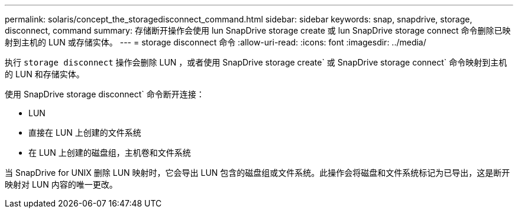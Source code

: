 ---
permalink: solaris/concept_the_storagedisconnect_command.html 
sidebar: sidebar 
keywords: snap, snapdrive, storage, disconnect, command 
summary: 存储断开操作会使用 lun SnapDrive storage create 或 lun SnapDrive storage connect 命令删除已映射到主机的 LUN 或存储实体。 
---
= storage disconnect 命令
:allow-uri-read: 
:icons: font
:imagesdir: ../media/


[role="lead"]
执行 `storage disconnect` 操作会删除 LUN ，或者使用 SnapDrive storage create` 或 SnapDrive storage connect` 命令映射到主机的 LUN 和存储实体。

使用 SnapDrive storage disconnect` 命令断开连接：

* LUN
* 直接在 LUN 上创建的文件系统
* 在 LUN 上创建的磁盘组，主机卷和文件系统


当 SnapDrive for UNIX 删除 LUN 映射时，它会导出 LUN 包含的磁盘组或文件系统。此操作会将磁盘和文件系统标记为已导出，这是断开映射对 LUN 内容的唯一更改。
